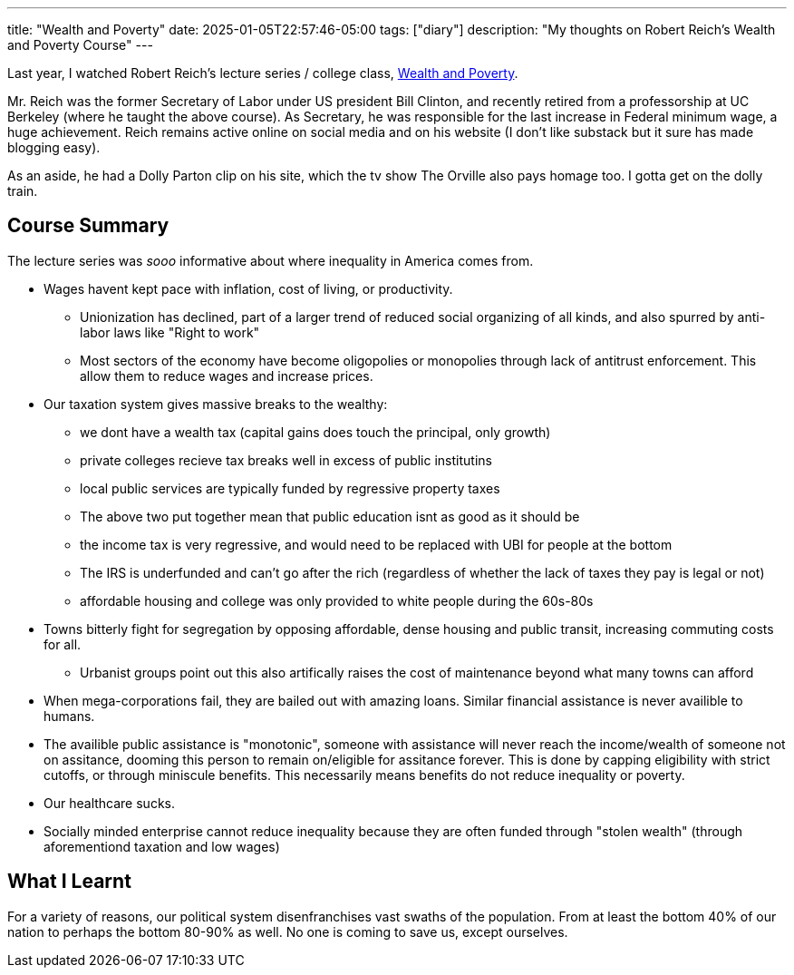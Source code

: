 ---
title: "Wealth and Poverty"
date: 2025-01-05T22:57:46-05:00
tags: ["diary"]
description: "My thoughts on Robert Reich's Wealth and Poverty Course"
---

Last year, I watched Robert Reich's lecture series / college class, https://robertreich.substack.com/p/welcome-to-my-class[Wealth and Poverty].

Mr. Reich was the former Secretary of Labor under US president Bill Clinton, and recently retired from a professorship at UC Berkeley (where he taught the above course).
As Secretary, he was responsible for the last increase in Federal minimum wage, a huge achievement.
Reich remains active online on social media and on his website (I don't like substack but it sure has made blogging easy).

As an aside, he had a Dolly Parton clip on his site, which the tv show The Orville also pays homage too.
I gotta get on the dolly train.


== Course Summary

The lecture series was _sooo_ informative about where inequality in America comes from. 

* Wages havent kept pace with inflation, cost of living, or productivity.
** Unionization has declined, part of a larger trend of reduced social organizing of all kinds, and also spurred by anti-labor laws like "Right to work"
** Most sectors of the economy have become oligopolies or monopolies through lack of antitrust enforcement. This allow them to reduce wages and increase prices.

* Our taxation system gives massive breaks to the wealthy:
** we dont have a wealth tax (capital gains does touch the principal, only growth)
** private colleges recieve tax breaks well in excess of public institutins
** local public services are typically funded by regressive property taxes
** The above two put together mean that public education isnt as good as it should be
** the income tax is very regressive, and would need to be replaced with UBI for people at the bottom
** The IRS is underfunded and can't go after the rich (regardless of whether the lack of taxes they pay is legal or not)

** affordable housing and college was only provided to white people during the 60s-80s

* Towns bitterly fight for segregation by opposing affordable, dense housing and public transit, increasing commuting costs for all.
** Urbanist groups point out this also artifically raises the cost of maintenance beyond what many towns can afford

* When mega-corporations fail, they are bailed out with amazing loans. Similar financial assistance is never availible to humans.
* The availible public assistance is "monotonic", someone with assistance will never reach the income/wealth of someone not on assitance, dooming this person to remain on/eligible for assitance forever. This is done by capping eligibility with strict cutoffs, or through miniscule benefits. This necessarily means benefits do not reduce inequality or poverty.

* Our healthcare sucks.
* Socially minded enterprise cannot reduce inequality because they are often funded through "stolen wealth" (through aforementiond taxation and low wages)

== What I Learnt

For a variety of reasons, our political system disenfranchises vast swaths of the population.
From at least the bottom 40% of our nation to perhaps the bottom 80-90% as well.
No one is coming to save us, except ourselves.
